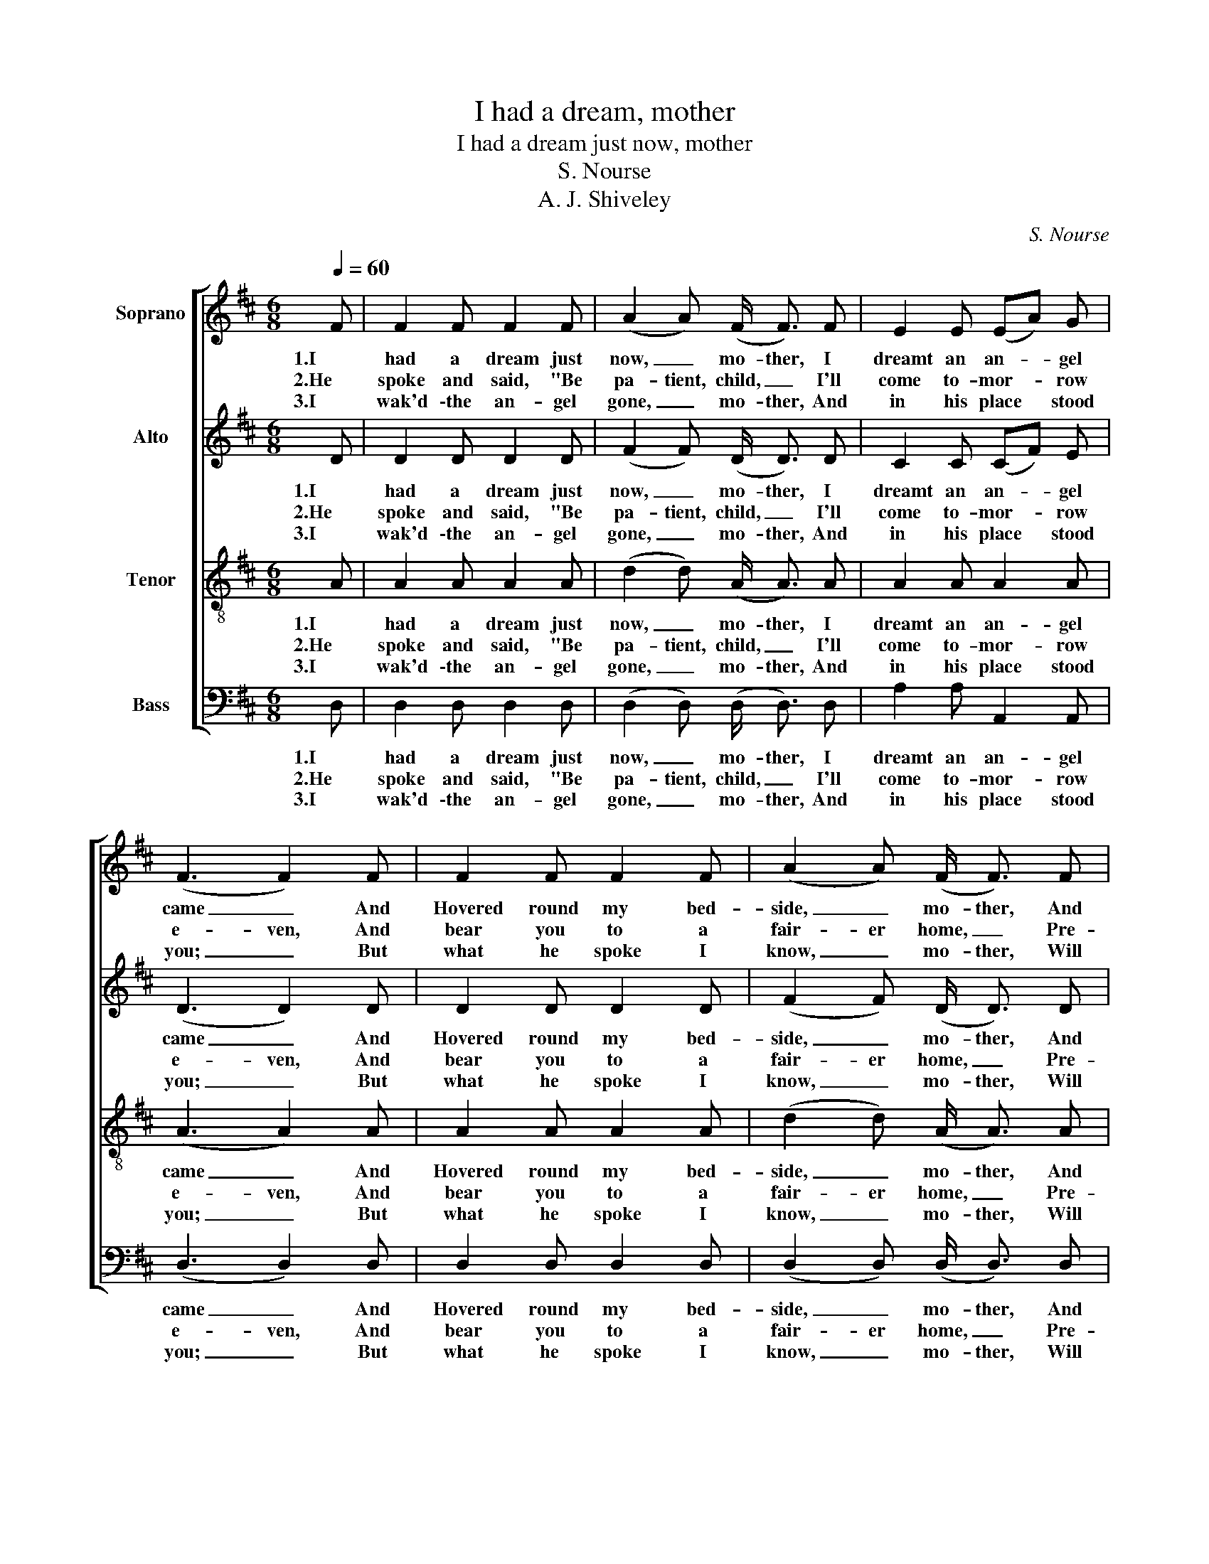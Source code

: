X:1
T:I had a dream, mother
T:I had a dream just now, mother
T:S. Nourse
T:A. J. Shiveley
C:S. Nourse
Z:A. J. Shively
%%score [ 1 2 3 4 ]
L:1/8
Q:1/4=60
M:6/8
K:D
V:1 treble nm="Soprano"
V:2 treble nm="Alto"
V:3 treble-8 nm="Tenor"
V:4 bass nm="Bass"
V:1
 F | F2 F F2 F | (A2 A) (F/ F3/2) F | E2 E (EA) G | (F3 F2) F | F2 F F2 F | (A2 A) (F/ F3/2) F | %7
w: 1.I|had a dream just|now, _ mo- ther, I|dreamt an an- * gel|came _ And|Hovered round my bed-|side, _ mo- ther, And|
w: 2.He|spoke and said, "Be|pa- tient, child, _ I'll|come to- mor- * row|e- ven, And|bear you to a|fair- er home, _ Pre-|
w: 3.I|wak'd \-the an- gel|gone, _ mo- ther, And|in his place * stood|you; _ But|what he spoke I|know, _ mo- ther, Will|
 E2 E (EG) F | D3- D z E | A2 A B2 c | A2 E (E/ E3/2) E | A2 A [^GB]2 G | A4 =G2 | F2 F F2 F | %14
w: sweet- ly spoke _ my|name. _ His|eyes were very- y|bright, dear mo- ther, His|vis- age ver- y|fair, And|on his head he|
w: pared for you _ in|heav'n; _ Shrink|no, but bear thy|suf- ferrings now," _ He|said, all in a|breath; "To|take you there, I'll|
w: cer- tain- ly _ prove|true. _ Re-|mem- ber then, to-|mor- row e- ven, He|will most tru- ly|come, And|fly with me far,|
 A3 F/ F3/2 F | E2 E (EA) G | F3- F2 A | B2 B B2 B | (A2 !fermata!d) F/ !fermata!A3/2 A | %19
w: wore, mo- ther, A|wreath of gol- * den|hair, _ And|on his head hs|wore, _ mo- ther, A|
w: pass you thro' The|vale that you * call|death, _ To|take you there, I'll|pass _ you thro' The|
w: far a- way, To|his an- gel- * ic|home, _ And|fly with me, far,|far _ a- way, To|
 A2 F (AG) C | D3- D2 |] %21
w: wreath of gol- * den|hair. _|
w: val- ley you * call|death." _|
w: his an- ge- * lic|home. _|
V:2
 D | D2 D D2 D | (F2 F) (D/ D3/2) D | C2 C (CF) E | (D3 D2) D | D2 D D2 D | (F2 F) (D/ D3/2) D | %7
w: 1.I|had a dream just|now, _ mo- ther, I|dreamt an an- * gel|came _ And|Hovered round my bed-|side, _ mo- ther, And|
w: 2.He|spoke and said, "Be|pa- tient, child, _ I'll|come to- mor- * row|e- ven, And|bear you to a|fair- er home, _ Pre-|
w: 3.I|wak'd \-the an- gel|gone, _ mo- ther, And|in his place * stood|you; _ But|what he spoke I|know, _ mo- ther, Will|
 C2 C C2 C | D3- D z C | E2 E ^G2 G | A2 C (C/ C3/2) C | E2 E E2 E | E4 E2 | D2 D D2 D | %14
w: sweet- ly spoke my|name. _ His|eyes were very- y|bright, dear mo- ther, His|vis- age ver- y|fair, And|on his head he|
w: pared for you in|heav'n; _ Shrink|no, but bear thy|suf- ferrings now," _ He|said, all in a|breath; "To|take you there, I'll|
w: cer- tain- ly prove|true. _ Re-|mem- ber then, to-|mor- row e- ven, He|will most tru- ly|come, And|fly with me far,|
 F3 D/ D3/2 D | C2 C C2 E | D3- D2 F | G2 G G2 G | !fermata!F3 D/ !fermata!F3/2 F | F2 D C2 A, | %20
w: wore, mo- ther, A|wreath of gol- den|hair, _ And|on his head hs|wore, mo- ther, A|wreath of gol- den|
w: pass you thro' The|vale that you call|death, _ To|take you there, I'll|pass you thro' The|val- ley you call|
w: far a- way, To|his an- gel- ic|home, _ And|fly with me, far,|far a- way, To|his an- ge- lic|
 A,3- A,2 |] %21
w: hair. _|
w: death." _|
w: home. _|
V:3
 A | A2 A A2 A | (d2 d) (A/ A3/2) A | A2 A A2 A | (A3 A2) A | A2 A A2 A | (d2 d) (A/ A3/2) A | %7
w: 1.I|had a dream just|now, _ mo- ther, I|dreamt an an- gel|came _ And|Hovered round my bed-|side, _ mo- ther, And|
w: 2.He|spoke and said, "Be|pa- tient, child, _ I'll|come to- mor- row|e- ven, And|bear you to a|fair- er home, _ Pre-|
w: 3.I|wak'd \-the an- gel|gone, _ mo- ther, And|in his place stood|you; _ But|what he spoke I|know, _ mo- ther, Will|
 A2 A A2 A | F3- F z A | c2 c e2 e | d2 A (A/ A3/2) A | c2 c e2 d | c4 A2 | A2 A A2 A | %14
w: sweet- ly spoke my|name. _ His|eyes were very- y|bright, dear mo- ther, His|vis- age ver- y|fair, And|on his head he|
w: pared for you in|heav'n; _ Shrink|no, but bear thy|suf- ferrings now," _ He|said, all in a|breath; "To|take you there, I'll|
w: cer- tain- ly prove|true. _ Re-|mem- ber then, to-|mor- row e- ven, He|will most tru- ly|come, And|fly with me far,|
 d3 A/ A3/2 A | A2 A A2 A | A3- A2 d | d2 d d2 d | (d2 !fermata!A) d/ !fermata!d3/2 d | d2 A A2 G | %20
w: wore, mo- ther, A|wreath of gol- den|hair, _ And|on his head hs|wore, _ mo- ther, A|wreath of gol- den|
w: pass you thro' The|vale that you call|death, _ To|take you there, I'll|pass _ you thro' The|val- ley you call|
w: far a- way, To|his an- gel- ic|home, _ And|fly with me, far,|far _ a- way, To|his an- ge- lic|
 F3- F2 |] %21
w: hair. _|
w: death." _|
w: home. _|
V:4
 D, | D,2 D, D,2 D, | (D,2 D,) (D,/ D,3/2) D, | A,2 A, A,,2 A,, | (D,3 D,2) D, | D,2 D, D,2 D, | %6
w: 1.I|had a dream just|now, _ mo- ther, I|dreamt an an- gel|came _ And|Hovered round my bed-|
w: 2.He|spoke and said, "Be|pa- tient, child, _ I'll|come to- mor- row|e- ven, And|bear you to a|
w: 3.I|wak'd \-the an- gel|gone, _ mo- ther, And|in his place stood|you; _ But|what he spoke I|
 (D,2 D,) (D,/ D,3/2) D, | A,2 A, A,,2 A,, | D,3- D, z A, | A,2 A, E,2 E, | %10
w: side, _ mo- ther, And|sweet- ly spoke my|name. _ His|eyes were very- y|
w: fair- er home, _ Pre-|pared for you in|heav'n; _ Shrink|no, but bear thy|
w: know, _ mo- ther, Will|cer- tain- ly prove|true. _ Re-|mem- ber then, to-|
 A,2 A, (A,,/ A,,3/2) A,, | E,2 E, E,2 E, | [A,,A,]4 C,2 | D,2 D, D,2 D, | D,3 D,/ D,3/2 D, | %15
w: bright, dear mo- ther, His|vis- age ver- y|fair, And|on his head he|wore, mo- ther, A|
w: suf- ferrings now," _ He|said, all in a|breath; "To|take you there, I'll|pass you thro' The|
w: mor- row e- ven, He|will most tru- ly|come, And|fly with me far,|far a- way, To|
 A,2 A, A,,2 A,, | D,3- D,2 D, | G,2 G, G,2 G, | !fermata!D,3 D,/ !fermata!D,3/2 D, | %19
w: wreath of gol- den|hair, _ And|on his head hs|wore, mo- ther, A|
w: vale that you call|death, _ To|take you there, I'll|pass you thro' The|
w: his an- gel- ic|home, _ And|fly with me, far,|far a- way, To|
 A,2 A, A,,2 A,, | D,3- D,2 |] %21
w: wreath of gol- den|hair. _|
w: val- ley you call|death." _|
w: his an- ge- lic|home. _|

